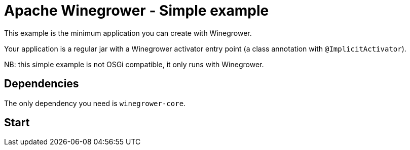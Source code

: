= Apache Winegrower - Simple example

This example is the minimum application you can create with Winegrower.

Your application is a regular jar with a Winegrower activator entry point (a class annotation with `@ImplicitActivator`).

NB: this simple example is not OSGi compatible, it only runs with Winegrower.

== Dependencies

The only dependency you need is `winegrower-core`.

== Start